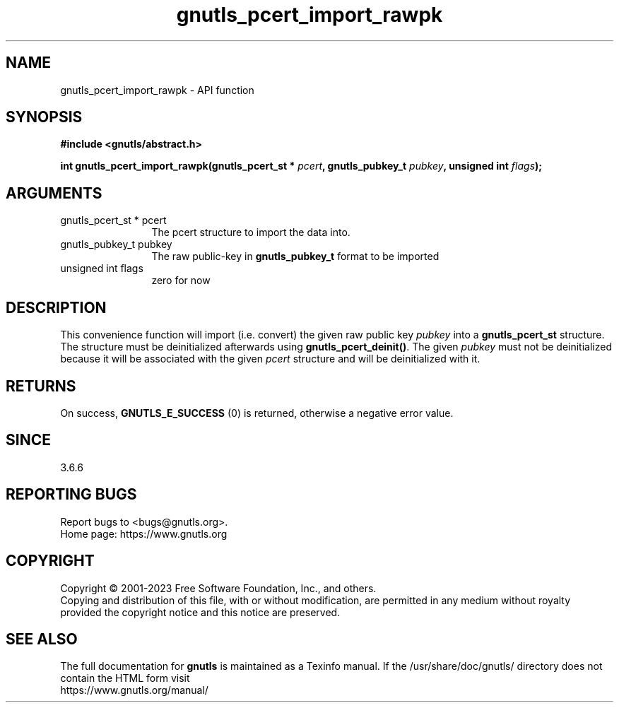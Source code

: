 .\" DO NOT MODIFY THIS FILE!  It was generated by gdoc.
.TH "gnutls_pcert_import_rawpk" 3 "3.8.1" "gnutls" "gnutls"
.SH NAME
gnutls_pcert_import_rawpk \- API function
.SH SYNOPSIS
.B #include <gnutls/abstract.h>
.sp
.BI "int gnutls_pcert_import_rawpk(gnutls_pcert_st * " pcert ", gnutls_pubkey_t " pubkey ", unsigned int " flags ");"
.SH ARGUMENTS
.IP "gnutls_pcert_st * pcert" 12
The pcert structure to import the data into.
.IP "gnutls_pubkey_t pubkey" 12
The raw public\-key in \fBgnutls_pubkey_t\fP format to be imported
.IP "unsigned int flags" 12
zero for now
.SH "DESCRIPTION"
This convenience function will import (i.e. convert) the given raw
public key  \fIpubkey\fP into a \fBgnutls_pcert_st\fP structure. The structure
must be deinitialized afterwards using \fBgnutls_pcert_deinit()\fP. The
given  \fIpubkey\fP must not be deinitialized because it will be associated
with the given  \fIpcert\fP structure and will be deinitialized with it.
.SH "RETURNS"
On success, \fBGNUTLS_E_SUCCESS\fP (0) is returned, otherwise a
negative error value.
.SH "SINCE"
3.6.6
.SH "REPORTING BUGS"
Report bugs to <bugs@gnutls.org>.
.br
Home page: https://www.gnutls.org

.SH COPYRIGHT
Copyright \(co 2001-2023 Free Software Foundation, Inc., and others.
.br
Copying and distribution of this file, with or without modification,
are permitted in any medium without royalty provided the copyright
notice and this notice are preserved.
.SH "SEE ALSO"
The full documentation for
.B gnutls
is maintained as a Texinfo manual.
If the /usr/share/doc/gnutls/
directory does not contain the HTML form visit
.B
.IP https://www.gnutls.org/manual/
.PP

